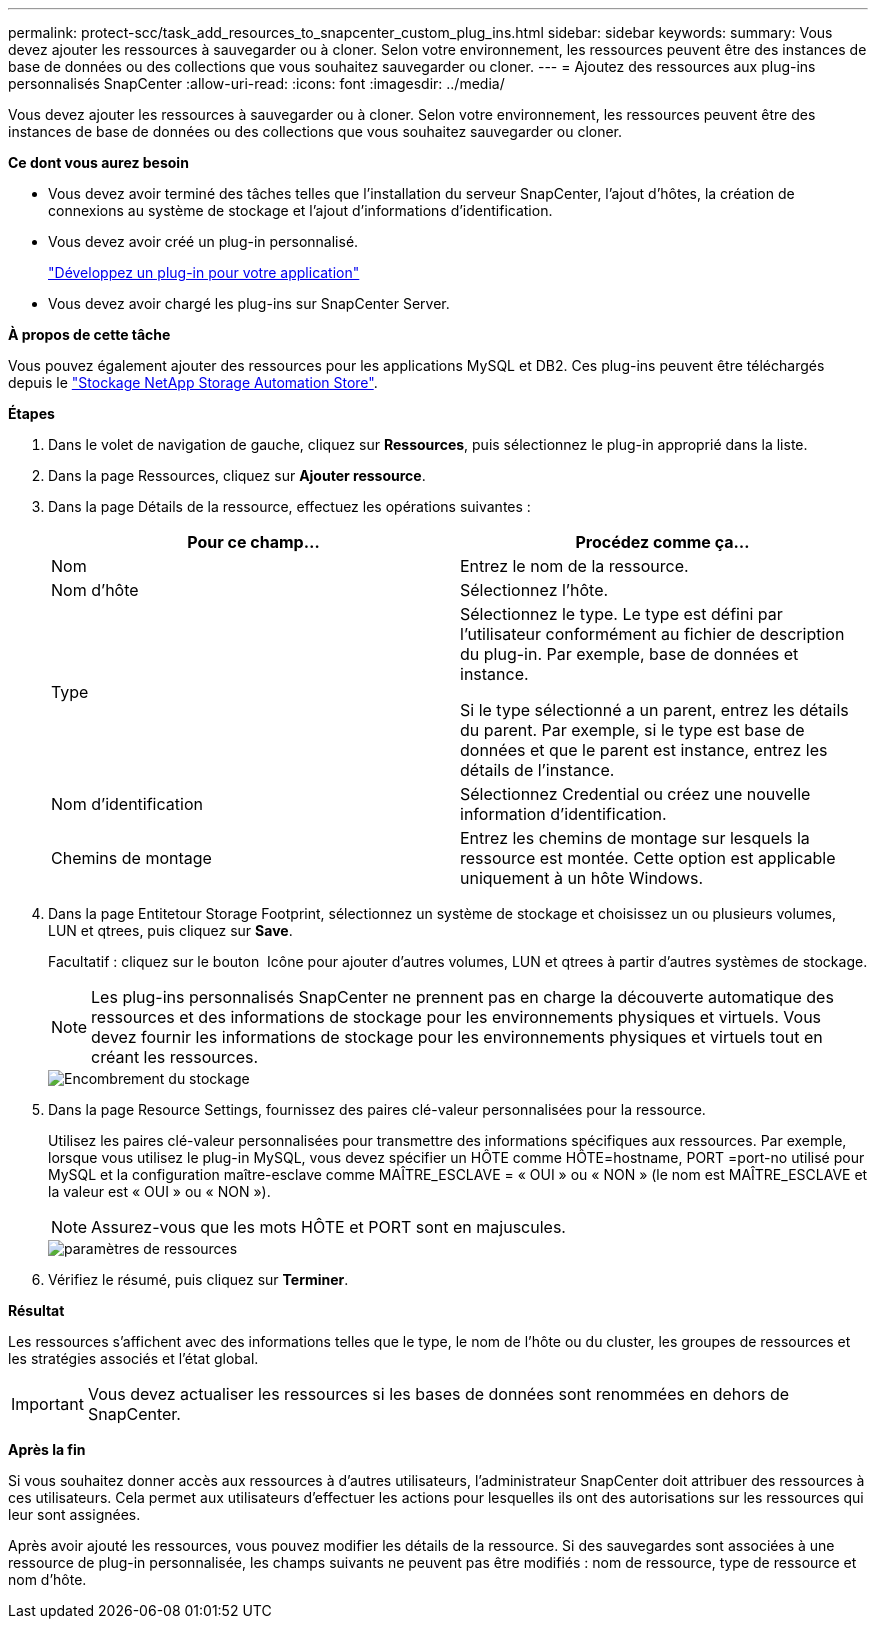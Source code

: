 ---
permalink: protect-scc/task_add_resources_to_snapcenter_custom_plug_ins.html 
sidebar: sidebar 
keywords:  
summary: Vous devez ajouter les ressources à sauvegarder ou à cloner. Selon votre environnement, les ressources peuvent être des instances de base de données ou des collections que vous souhaitez sauvegarder ou cloner. 
---
= Ajoutez des ressources aux plug-ins personnalisés SnapCenter
:allow-uri-read: 
:icons: font
:imagesdir: ../media/


[role="lead"]
Vous devez ajouter les ressources à sauvegarder ou à cloner. Selon votre environnement, les ressources peuvent être des instances de base de données ou des collections que vous souhaitez sauvegarder ou cloner.

*Ce dont vous aurez besoin*

* Vous devez avoir terminé des tâches telles que l'installation du serveur SnapCenter, l'ajout d'hôtes, la création de connexions au système de stockage et l'ajout d'informations d'identification.
* Vous devez avoir créé un plug-in personnalisé.
+
link:concept_develop_a_plug_in_for_your_application.html["Développez un plug-in pour votre application"]

* Vous devez avoir chargé les plug-ins sur SnapCenter Server.


*À propos de cette tâche*

Vous pouvez également ajouter des ressources pour les applications MySQL et DB2. Ces plug-ins peuvent être téléchargés depuis le https://automationstore.netapp.com/home.shtml["Stockage NetApp Storage Automation Store"].

*Étapes*

. Dans le volet de navigation de gauche, cliquez sur *Ressources*, puis sélectionnez le plug-in approprié dans la liste.
. Dans la page Ressources, cliquez sur *Ajouter ressource*.
. Dans la page Détails de la ressource, effectuez les opérations suivantes :
+
|===
| Pour ce champ... | Procédez comme ça... 


 a| 
Nom
 a| 
Entrez le nom de la ressource.



 a| 
Nom d'hôte
 a| 
Sélectionnez l'hôte.



 a| 
Type
 a| 
Sélectionnez le type. Le type est défini par l'utilisateur conformément au fichier de description du plug-in. Par exemple, base de données et instance.

Si le type sélectionné a un parent, entrez les détails du parent. Par exemple, si le type est base de données et que le parent est instance, entrez les détails de l'instance.



 a| 
Nom d'identification
 a| 
Sélectionnez Credential ou créez une nouvelle information d'identification.



 a| 
Chemins de montage
 a| 
Entrez les chemins de montage sur lesquels la ressource est montée. Cette option est applicable uniquement à un hôte Windows.

|===
. Dans la page Entitetour Storage Footprint, sélectionnez un système de stockage et choisissez un ou plusieurs volumes, LUN et qtrees, puis cliquez sur *Save*.
+
Facultatif : cliquez sur le bouton image:../media/add_policy_from_resourcegroup.gif[""] Icône pour ajouter d'autres volumes, LUN et qtrees à partir d'autres systèmes de stockage.

+

NOTE: Les plug-ins personnalisés SnapCenter ne prennent pas en charge la découverte automatique des ressources et des informations de stockage pour les environnements physiques et virtuels. Vous devez fournir les informations de stockage pour les environnements physiques et virtuels tout en créant les ressources.

+
image::../media/storage_footprint.gif[Encombrement du stockage]

. Dans la page Resource Settings, fournissez des paires clé-valeur personnalisées pour la ressource.
+
Utilisez les paires clé-valeur personnalisées pour transmettre des informations spécifiques aux ressources. Par exemple, lorsque vous utilisez le plug-in MySQL, vous devez spécifier un HÔTE comme HÔTE=hostname, PORT =port-no utilisé pour MySQL et la configuration maître-esclave comme MAÎTRE_ESCLAVE = « OUI » ou « NON » (le nom est MAÎTRE_ESCLAVE et la valeur est « OUI » ou « NON »).

+

NOTE: Assurez-vous que les mots HÔTE et PORT sont en majuscules.

+
image::../media/resource_settings.gif[paramètres de ressources]

. Vérifiez le résumé, puis cliquez sur *Terminer*.


*Résultat*

Les ressources s'affichent avec des informations telles que le type, le nom de l'hôte ou du cluster, les groupes de ressources et les stratégies associés et l'état global.


IMPORTANT: Vous devez actualiser les ressources si les bases de données sont renommées en dehors de SnapCenter.

*Après la fin*

Si vous souhaitez donner accès aux ressources à d'autres utilisateurs, l'administrateur SnapCenter doit attribuer des ressources à ces utilisateurs. Cela permet aux utilisateurs d'effectuer les actions pour lesquelles ils ont des autorisations sur les ressources qui leur sont assignées.

Après avoir ajouté les ressources, vous pouvez modifier les détails de la ressource. Si des sauvegardes sont associées à une ressource de plug-in personnalisée, les champs suivants ne peuvent pas être modifiés : nom de ressource, type de ressource et nom d'hôte.

